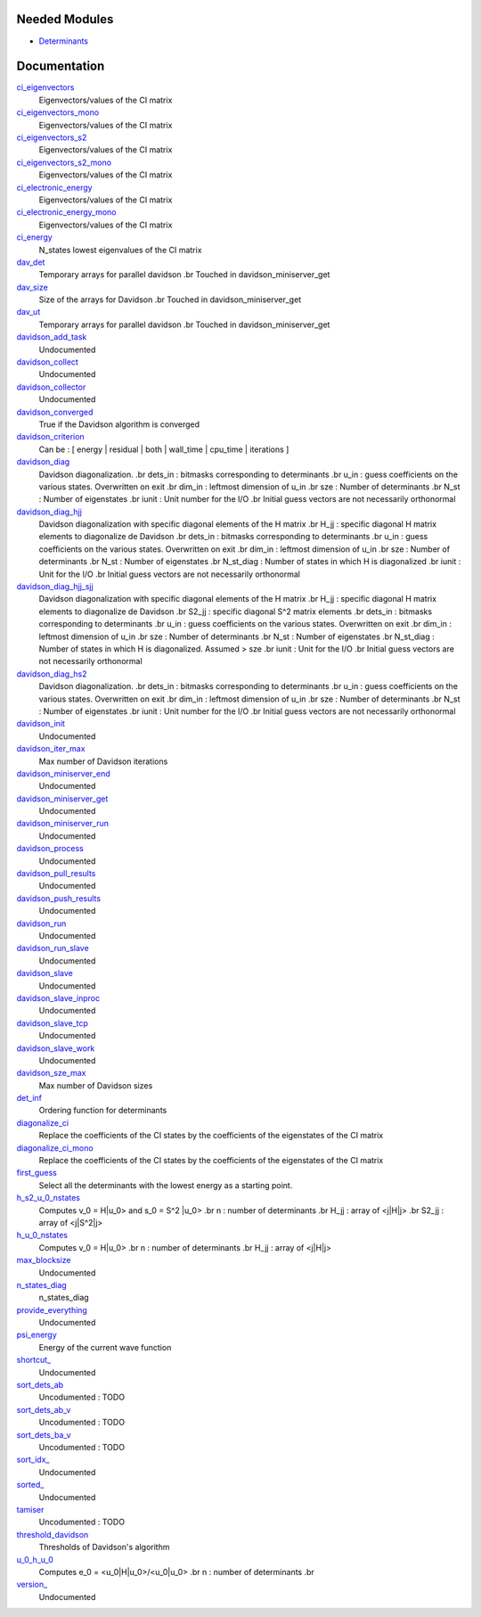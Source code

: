 Needed Modules
==============
.. Do not edit this section It was auto-generated
.. by the `update_README.py` script.


.. image:: tree_dependency.png

* `Determinants <http://github.com/LCPQ/quantum_package/tree/master/src/Determinants>`_

Documentation
=============
.. Do not edit this section It was auto-generated
.. by the `update_README.py` script.


`ci_eigenvectors <http://github.com/LCPQ/quantum_package/tree/master/src/Davidson/diagonalize_CI.irp.f#L23>`_
  Eigenvectors/values of the CI matrix


`ci_eigenvectors_mono <http://github.com/LCPQ/quantum_package/tree/master/src/Davidson/diagonalize_CI_mono.irp.f#L2>`_
  Eigenvectors/values of the CI matrix


`ci_eigenvectors_s2 <http://github.com/LCPQ/quantum_package/tree/master/src/Davidson/diagonalize_CI.irp.f#L24>`_
  Eigenvectors/values of the CI matrix


`ci_eigenvectors_s2_mono <http://github.com/LCPQ/quantum_package/tree/master/src/Davidson/diagonalize_CI_mono.irp.f#L3>`_
  Eigenvectors/values of the CI matrix


`ci_electronic_energy <http://github.com/LCPQ/quantum_package/tree/master/src/Davidson/diagonalize_CI.irp.f#L22>`_
  Eigenvectors/values of the CI matrix


`ci_electronic_energy_mono <http://github.com/LCPQ/quantum_package/tree/master/src/Davidson/diagonalize_CI_mono.irp.f#L1>`_
  Eigenvectors/values of the CI matrix


`ci_energy <http://github.com/LCPQ/quantum_package/tree/master/src/Davidson/diagonalize_CI.irp.f#L2>`_
  N_states lowest eigenvalues of the CI matrix


`dav_det <http://github.com/LCPQ/quantum_package/tree/master/src/Davidson/davidson_parallel.irp.f#L540>`_
  Temporary arrays for parallel davidson
  .br
  Touched in davidson_miniserver_get


`dav_size <http://github.com/LCPQ/quantum_package/tree/master/src/Davidson/davidson_parallel.irp.f#L554>`_
  Size of the arrays for Davidson
  .br
  Touched in davidson_miniserver_get


`dav_ut <http://github.com/LCPQ/quantum_package/tree/master/src/Davidson/davidson_parallel.irp.f#L541>`_
  Temporary arrays for parallel davidson
  .br
  Touched in davidson_miniserver_get


`davidson_add_task <http://github.com/LCPQ/quantum_package/tree/master/src/Davidson/davidson_parallel.irp.f#L175>`_
  Undocumented


`davidson_collect <http://github.com/LCPQ/quantum_package/tree/master/src/Davidson/davidson_parallel.irp.f#L118>`_
  Undocumented


`davidson_collector <http://github.com/LCPQ/quantum_package/tree/master/src/Davidson/davidson_parallel.irp.f#L365>`_
  Undocumented


`davidson_converged <http://github.com/LCPQ/quantum_package/tree/master/src/Davidson/parameters.irp.f#L27>`_
  True if the Davidson algorithm is converged


`davidson_criterion <http://github.com/LCPQ/quantum_package/tree/master/src/Davidson/parameters.irp.f#L19>`_
  Can be : [  energy  | residual | both | wall_time | cpu_time | iterations ]


`davidson_diag <http://github.com/LCPQ/quantum_package/tree/master/src/Davidson/diagonalization.irp.f#L1>`_
  Davidson diagonalization.
  .br
  dets_in : bitmasks corresponding to determinants
  .br
  u_in : guess coefficients on the various states. Overwritten
  on exit
  .br
  dim_in : leftmost dimension of u_in
  .br
  sze : Number of determinants
  .br
  N_st : Number of eigenstates
  .br
  iunit : Unit number for the I/O
  .br
  Initial guess vectors are not necessarily orthonormal


`davidson_diag_hjj <http://github.com/LCPQ/quantum_package/tree/master/src/Davidson/diagonalization.irp.f#L273>`_
  Davidson diagonalization with specific diagonal elements of the H matrix
  .br
  H_jj : specific diagonal H matrix elements to diagonalize de Davidson
  .br
  dets_in : bitmasks corresponding to determinants
  .br
  u_in : guess coefficients on the various states. Overwritten
  on exit
  .br
  dim_in : leftmost dimension of u_in
  .br
  sze : Number of determinants
  .br
  N_st : Number of eigenstates
  .br
  N_st_diag : Number of states in which H is diagonalized
  .br
  iunit : Unit for the I/O
  .br
  Initial guess vectors are not necessarily orthonormal


`davidson_diag_hjj_sjj <http://github.com/LCPQ/quantum_package/tree/master/src/Davidson/diagonalization_hs2.irp.f#L56>`_
  Davidson diagonalization with specific diagonal elements of the H matrix
  .br
  H_jj : specific diagonal H matrix elements to diagonalize de Davidson
  .br
  S2_jj : specific diagonal S^2 matrix elements
  .br
  dets_in : bitmasks corresponding to determinants
  .br
  u_in : guess coefficients on the various states. Overwritten
  on exit
  .br
  dim_in : leftmost dimension of u_in
  .br
  sze : Number of determinants
  .br
  N_st : Number of eigenstates
  .br
  N_st_diag : Number of states in which H is diagonalized. Assumed > sze
  .br
  iunit : Unit for the I/O
  .br
  Initial guess vectors are not necessarily orthonormal


`davidson_diag_hs2 <http://github.com/LCPQ/quantum_package/tree/master/src/Davidson/diagonalization_hs2.irp.f#L1>`_
  Davidson diagonalization.
  .br
  dets_in : bitmasks corresponding to determinants
  .br
  u_in : guess coefficients on the various states. Overwritten
  on exit
  .br
  dim_in : leftmost dimension of u_in
  .br
  sze : Number of determinants
  .br
  N_st : Number of eigenstates
  .br
  iunit : Unit number for the I/O
  .br
  Initial guess vectors are not necessarily orthonormal


`davidson_init <http://github.com/LCPQ/quantum_package/tree/master/src/Davidson/davidson_parallel.irp.f#L143>`_
  Undocumented


`davidson_iter_max <http://github.com/LCPQ/quantum_package/tree/master/src/Davidson/parameters.irp.f#L1>`_
  Max number of Davidson iterations


`davidson_miniserver_end <http://github.com/LCPQ/quantum_package/tree/master/src/Davidson/davidson_parallel.irp.f#L495>`_
  Undocumented


`davidson_miniserver_get <http://github.com/LCPQ/quantum_package/tree/master/src/Davidson/davidson_parallel.irp.f#L514>`_
  Undocumented


`davidson_miniserver_run <http://github.com/LCPQ/quantum_package/tree/master/src/Davidson/davidson_parallel.irp.f#L465>`_
  Undocumented


`davidson_process <http://github.com/LCPQ/quantum_package/tree/master/src/Davidson/davidson_parallel.irp.f#L7>`_
  Undocumented


`davidson_pull_results <http://github.com/LCPQ/quantum_package/tree/master/src/Davidson/davidson_parallel.irp.f#L327>`_
  Undocumented


`davidson_push_results <http://github.com/LCPQ/quantum_package/tree/master/src/Davidson/davidson_parallel.irp.f#L289>`_
  Undocumented


`davidson_run <http://github.com/LCPQ/quantum_package/tree/master/src/Davidson/davidson_parallel.irp.f#L420>`_
  Undocumented


`davidson_run_slave <http://github.com/LCPQ/quantum_package/tree/master/src/Davidson/davidson_parallel.irp.f#L207>`_
  Undocumented


`davidson_slave <http://github.com/LCPQ/quantum_package/tree/master/src/Davidson/davidson_slave.irp.f#L1>`_
  Undocumented


`davidson_slave_inproc <http://github.com/LCPQ/quantum_package/tree/master/src/Davidson/davidson_parallel.irp.f#L190>`_
  Undocumented


`davidson_slave_tcp <http://github.com/LCPQ/quantum_package/tree/master/src/Davidson/davidson_parallel.irp.f#L198>`_
  Undocumented


`davidson_slave_work <http://github.com/LCPQ/quantum_package/tree/master/src/Davidson/davidson_parallel.irp.f#L242>`_
  Undocumented


`davidson_sze_max <http://github.com/LCPQ/quantum_package/tree/master/src/Davidson/parameters.irp.f#L9>`_
  Max number of Davidson sizes


`det_inf <http://github.com/LCPQ/quantum_package/tree/master/src/Davidson/diagonalization.irp.f#L52>`_
  Ordering function for determinants


`diagonalize_ci <http://github.com/LCPQ/quantum_package/tree/master/src/Davidson/diagonalize_CI.irp.f#L154>`_
  Replace the coefficients of the CI states by the coefficients of the
  eigenstates of the CI matrix


`diagonalize_ci_mono <http://github.com/LCPQ/quantum_package/tree/master/src/Davidson/diagonalize_CI_mono.irp.f#L73>`_
  Replace the coefficients of the CI states by the coefficients of the
  eigenstates of the CI matrix


`first_guess <http://github.com/LCPQ/quantum_package/tree/master/src/Davidson/guess_lowest_state.irp.f#L1>`_
  Select all the determinants with the lowest energy as a starting point.


`h_s2_u_0_nstates <http://github.com/LCPQ/quantum_package/tree/master/src/Davidson/u0Hu0.irp.f#L180>`_
  Computes v_0 = H|u_0> and s_0 = S^2 |u_0>
  .br
  n : number of determinants
  .br
  H_jj : array of <j|H|j>
  .br
  S2_jj : array of <j|S^2|j>


`h_u_0_nstates <http://github.com/LCPQ/quantum_package/tree/master/src/Davidson/u0Hu0.irp.f#L31>`_
  Computes v_0 = H|u_0>
  .br
  n : number of determinants
  .br
  H_jj : array of <j|H|j>


`max_blocksize <http://github.com/LCPQ/quantum_package/tree/master/src/Davidson/davidson_parallel.irp.f#L569>`_
  Undocumented


`n_states_diag <http://github.com/LCPQ/quantum_package/tree/master/src/Davidson/ezfio_interface.irp.f#L25>`_
  n_states_diag


`provide_everything <http://github.com/LCPQ/quantum_package/tree/master/src/Davidson/davidson_slave.irp.f#L36>`_
  Undocumented


`psi_energy <http://github.com/LCPQ/quantum_package/tree/master/src/Davidson/u0Hu0.irp.f#L171>`_
  Energy of the current wave function


`shortcut_ <http://github.com/LCPQ/quantum_package/tree/master/src/Davidson/davidson_parallel.irp.f#L565>`_
  Undocumented


`sort_dets_ab <http://github.com/LCPQ/quantum_package/tree/master/src/Davidson/diagonalization.irp.f#L219>`_
  Uncodumented : TODO


`sort_dets_ab_v <http://github.com/LCPQ/quantum_package/tree/master/src/Davidson/diagonalization.irp.f#L149>`_
  Uncodumented : TODO


`sort_dets_ba_v <http://github.com/LCPQ/quantum_package/tree/master/src/Davidson/diagonalization.irp.f#L120>`_
  Uncodumented : TODO


`sort_idx_ <http://github.com/LCPQ/quantum_package/tree/master/src/Davidson/davidson_parallel.irp.f#L568>`_
  Undocumented


`sorted_ <http://github.com/LCPQ/quantum_package/tree/master/src/Davidson/davidson_parallel.irp.f#L567>`_
  Undocumented


`tamiser <http://github.com/LCPQ/quantum_package/tree/master/src/Davidson/diagonalization.irp.f#L77>`_
  Uncodumented : TODO


`threshold_davidson <http://github.com/LCPQ/quantum_package/tree/master/src/Davidson/ezfio_interface.irp.f#L6>`_
  Thresholds of Davidson's algorithm


`u_0_h_u_0 <http://github.com/LCPQ/quantum_package/tree/master/src/Davidson/u0Hu0.irp.f#L1>`_
  Computes e_0 = <u_0|H|u_0>/<u_0|u_0>
  .br
  n : number of determinants
  .br


`version_ <http://github.com/LCPQ/quantum_package/tree/master/src/Davidson/davidson_parallel.irp.f#L566>`_
  Undocumented

